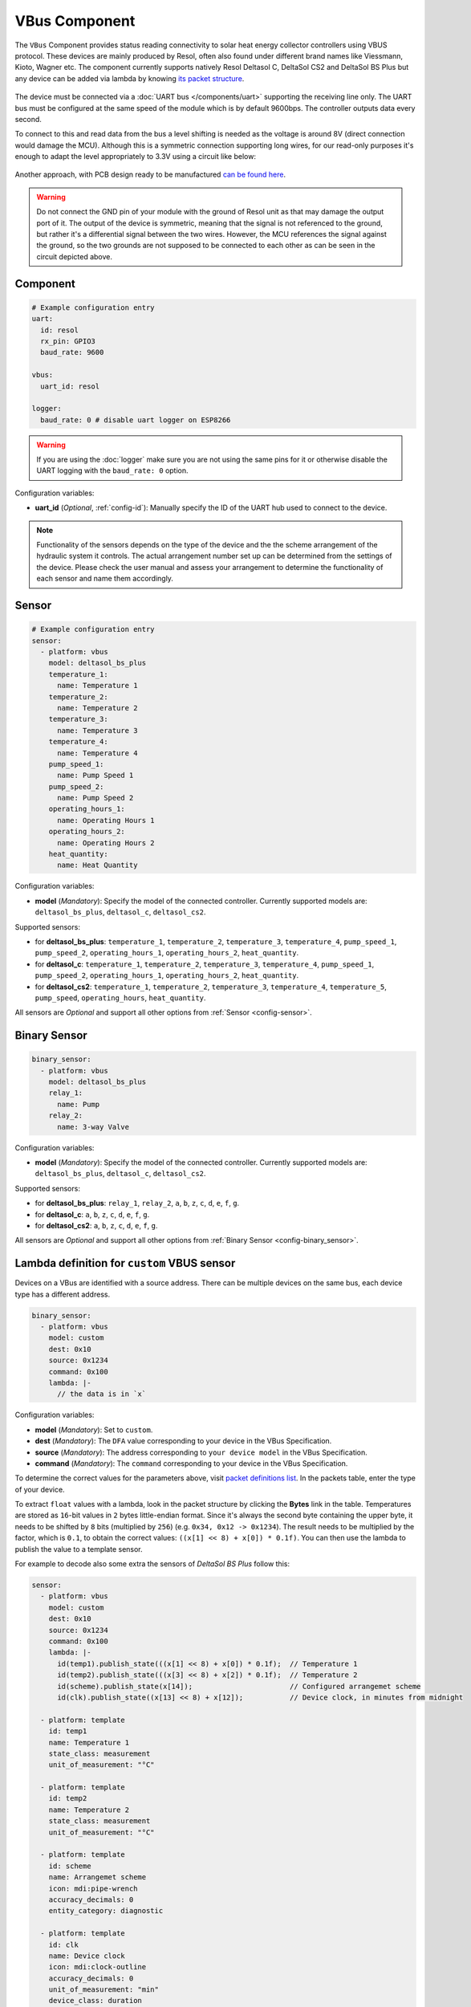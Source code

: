 VBus Component
==============

.. seo::
    :description: Instructions for integrating a solar energy collector controller using VBus protocol in ESPHome.
    :image: resol_deltasol_bs_plus.jpg
    :keywords: VBUS RESOL SOLAR

The ``VBus`` Component provides status reading connectivity to solar heat energy collector controllers using VBUS 
protocol. These devices are mainly produced by Resol, often also found under different brand names like Viessmann, 
Kioto, Wagner etc. The component currently supports natively Resol Deltasol C, DeltaSol CS2 and DeltaSol BS Plus 
but any device can be added via lambda by knowing `its packet structure <https://danielwippermann.github.io/resol-vbus>`__. 

.. figure:: ../images/resol_deltasol_bs_plus.jpg
    :align: center

The device must be connected via a :doc:`UART bus </components/uart>` supporting the receiving line only. The UART bus 
must be configured at the same speed of the module which is by default 9600bps. The controller outputs data every second. 

To connect to this and read data from the bus a level shifting is needed as the voltage is around 8V (direct connection
would damage the MCU). Although this is a symmetric connection supporting long wires, for our read-only purposes it's 
enough to adapt the level appropriately to 3.3V using a circuit like below:

.. figure:: ../images/resol_vbus_adapter_schematic.png
    :align: center

Another approach, with PCB design ready to be manufactured `can be found here <https://github.com/FatBeard/vbus-arduino-library/tree/master/pcb>`__.

.. warning::

    Do not connect the GND pin of your module with the ground of Resol unit as that may damage the output port of it. 
    The output of the device is symmetric, meaning that the signal is not referenced to the ground, but rather it's a 
    differential signal between the two wires. However, the MCU references the signal against the ground, so the two
    grounds are not supposed to be connected to each other as can be seen in the circuit depicted above.


Component
---------

.. code-block:: yaml

    # Example configuration entry
    uart:
      id: resol
      rx_pin: GPIO3
      baud_rate: 9600

    vbus:
      uart_id: resol

    logger:
      baud_rate: 0 # disable uart logger on ESP8266

.. warning::

    If you are using the :doc:`logger` make sure you are not using the same pins for it or otherwise disable the UART 
    logging with the ``baud_rate: 0`` option.

Configuration variables:

- **uart_id** (*Optional*, :ref:`config-id`): Manually specify the ID of the UART hub used to connect to the device.

.. note::

    Functionality of the sensors depends on the type of the device and the the scheme arrangement of the hydraulic 
    system it controls. The actual arrangement number set up can be determined from the settings of the device. Please 
    check the user manual and assess your arrangement to determine the functionality of each sensor and name them
    accordingly. 


Sensor
------

.. code-block:: yaml

    # Example configuration entry
    sensor:
      - platform: vbus
        model: deltasol_bs_plus
        temperature_1:
          name: Temperature 1
        temperature_2:
          name: Temperature 2
        temperature_3:
          name: Temperature 3
        temperature_4:
          name: Temperature 4
        pump_speed_1:
          name: Pump Speed 1
        pump_speed_2:
          name: Pump Speed 2
        operating_hours_1:
          name: Operating Hours 1
        operating_hours_2:
          name: Operating Hours 2
        heat_quantity:
          name: Heat Quantity

Configuration variables:

- **model** (*Mandatory*): Specify the model of the connected controller. Currently supported models are: ``deltasol_bs_plus``, ``deltasol_c``, ``deltasol_cs2``.  


Supported sensors:

- for **deltasol_bs_plus**: ``temperature_1``,  ``temperature_2``, ``temperature_3``, ``temperature_4``, ``pump_speed_1``, ``pump_speed_2``, ``operating_hours_1``, ``operating_hours_2``, ``heat_quantity``.  
- for **deltasol_c**: ``temperature_1``,  ``temperature_2``, ``temperature_3``, ``temperature_4``, ``pump_speed_1``, ``pump_speed_2``, ``operating_hours_1``, ``operating_hours_2``, ``heat_quantity``.  
- for **deltasol_cs2**: ``temperature_1``,  ``temperature_2``, ``temperature_3``, ``temperature_4``, ``temperature_5``, ``pump_speed``, ``operating_hours``, ``heat_quantity``.  


All sensors are *Optional* and support all other options from :ref:`Sensor <config-sensor>`.


Binary Sensor
-------------

.. code-block:: yaml

    binary_sensor:
      - platform: vbus
        model: deltasol_bs_plus
        relay_1:
          name: Pump
        relay_2:
          name: 3-way Valve

Configuration variables:

- **model** (*Mandatory*): Specify the model of the connected controller. Currently supported models are: ``deltasol_bs_plus``, ``deltasol_c``, ``deltasol_cs2``.

Supported sensors:

- for **deltasol_bs_plus**: ``relay_1``,  ``relay_2``, ``a``, ``b``, ``z``, ``c``, ``d``, ``e``, ``f``, ``g``.  
- for **deltasol_c**: ``a``, ``b``, ``z``, ``c``, ``d``, ``e``, ``f``, ``g``.  
- for **deltasol_cs2**: ``a``, ``b``, ``z``, ``c``, ``d``, ``e``, ``f``, ``g``.  


All sensors are *Optional* and support all other options from :ref:`Binary Sensor <config-binary_sensor>`.


Lambda definition for ``custom`` VBUS sensor
--------------------------------------------

Devices on a VBus are identified with a source address. There can be multiple devices on the same bus, 
each device type has a different address. 


.. code-block:: yaml

    binary_sensor:
      - platform: vbus
        model: custom
        dest: 0x10
        source: 0x1234
        command: 0x100
        lambda: |-
          // the data is in `x`


Configuration variables:

- **model** (*Mandatory*): Set to ``custom``.  
- **dest** (*Mandatory*): The ``DFA`` value corresponding to your device in the VBus Specification.
- **source** (*Mandatory*): The address corresponding to ``your device model`` in the VBus Specification.
- **command** (*Mandatory*): The ``command`` corresponding to your device in the VBus Specification.  

To determine the correct values for the parameters above, visit `packet definitions list <http://danielwippermann.github.io/resol-vbus/#/vsf>`__. In the packets table, enter the type of your device. 

To extract ``float`` values with a lambda, look in the packet structure by clicking the **Bytes** link in the table. Temperatures are stored as ``16``-bit values in ``2`` bytes little-endian format. Since it's always the second byte containing the upper byte, it needs to be shifted by ``8`` bits (multiplied by ``256``) (e.g. ``0x34, 0x12 -> 0x1234``). The result needs to be multiplied by the factor, which is ``0.1``, to obtain the correct values: ``((x[1] << 8) + x[0]) * 0.1f)``. You can then use the lambda to publish the value to a template sensor.

For example to decode also some extra the sensors of `DeltaSol BS Plus` follow this:

.. code-block:: yaml

    sensor:
      - platform: vbus
        model: custom
        dest: 0x10
        source: 0x1234
        command: 0x100
        lambda: |-
          id(temp1).publish_state(((x[1] << 8) + x[0]) * 0.1f);  // Temperature 1
          id(temp2).publish_state(((x[3] << 8) + x[2]) * 0.1f);  // Temperature 2
          id(scheme).publish_state(x[14]);                       // Configured arrangemet scheme
          id(clk).publish_state((x[13] << 8) + x[12]);           // Device clock, in minutes from midnight

      - platform: template
        id: temp1
        name: Temperature 1
        state_class: measurement
        unit_of_measurement: "°C"
        
      - platform: template
        id: temp2
        name: Temperature 2
        state_class: measurement
        unit_of_measurement: "°C"
        
      - platform: template
        id: scheme
        name: Arrangemet scheme
        icon: mdi:pipe-wrench
        accuracy_decimals: 0
        entity_category: diagnostic

      - platform: template
        id: clk
        name: Device clock
        icon: mdi:clock-outline
        accuracy_decimals: 0
        unit_of_measurement: "min"
        device_class: duration
        entity_category: diagnostic



See Also
--------

- :doc:`/components/uart`
- `Resol manuals <https://www.resol.de/en/dokumente>`__
- `VBus protocol <https://danielwippermann.github.io/resol-vbus>`__
- :doc:`/components/sensor/template`
- :ghedit:`Edit`
